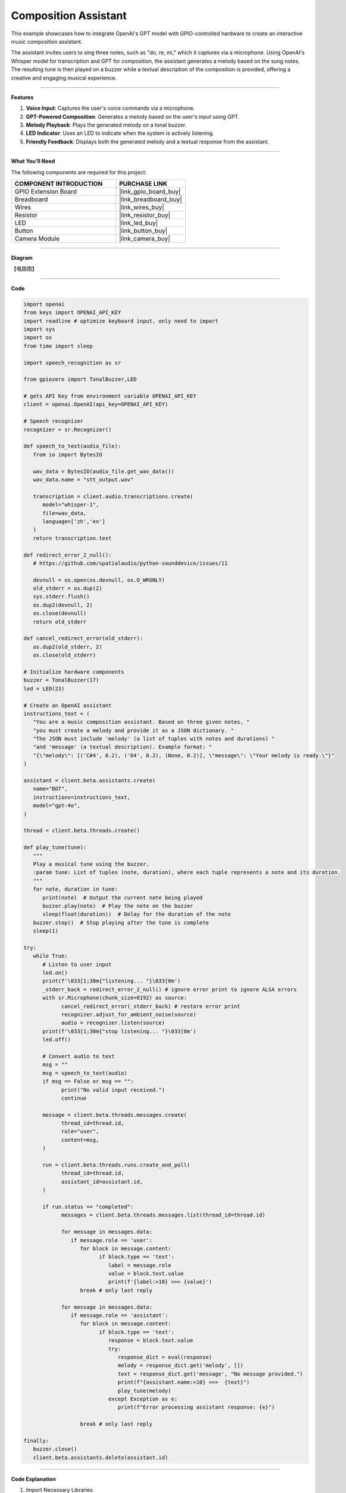 Composition Assistant
======================================

This example showcases how to integrate OpenAI's GPT model with GPIO-controlled hardware to create an interactive music composition assistant. 

The assistant invites users to sing three notes, such as "do, re, mi," which it captures via a microphone. Using OpenAI's Whisper model for transcription and GPT for composition, the assistant generates a melody based on the sung notes. The resulting tune is then played on a buzzer while a textual description of the composition is provided, offering a creative and engaging musical experience.


----------------------------------------------

**Features**

1. **Voice Input**: Captures the user's voice commands via a microphone.
2. **GPT-Powered Composition**: Generates a melody based on the user's input using GPT.
3. **Melody Playback**: Plays the generated melody on a tonal buzzer.
4. **LED Indicator**: Uses an LED to indicate when the system is actively listening.
5. **Friendly Feedback**: Displays both the generated melody and a textual response from the assistant.

----------------------------------------------

**What You’ll Need**

The following components are required for this project:


.. list-table::
    :widths: 30 20
    :header-rows: 1

    * - COMPONENT INTRODUCTION
      - PURCHASE LINK
    * - GPIO Extension Board
      - |link_gpio_board_buy|
    * - Breadboard
      - |link_breadboard_buy|
    * - Wires
      - |link_wires_buy|
    * - Resistor
      - |link_resistor_buy|
    * - LED
      - |link_led_buy|
    * - Button
      - |link_button_buy|
    * - Camera Module
      - |link_camera_buy|

----------------------------------------------


**Diagram**

【电路图】


----------------------------------------------


**Code**

.. code-block:: python
      
   import openai
   from keys import OPENAI_API_KEY
   import readline # optimize keyboard input, only need to import
   import sys
   import os
   from time import sleep

   import speech_recognition as sr

   from gpiozero import TonalBuzzer,LED

   # gets API Key from environment variable OPENAI_API_KEY
   client = openai.OpenAI(api_key=OPENAI_API_KEY)

   # Speech recognizer
   recognizer = sr.Recognizer()

   def speech_to_text(audio_file):
      from io import BytesIO

      wav_data = BytesIO(audio_file.get_wav_data())
      wav_data.name = "stt_output.wav"

      transcription = client.audio.transcriptions.create(
         model="whisper-1", 
         file=wav_data,
         language=['zh','en']
      )
      return transcription.text

   def redirect_error_2_null():
      # https://github.com/spatialaudio/python-sounddevice/issues/11

      devnull = os.open(os.devnull, os.O_WRONLY)
      old_stderr = os.dup(2)
      sys.stderr.flush()
      os.dup2(devnull, 2)
      os.close(devnull)
      return old_stderr

   def cancel_redirect_error(old_stderr):
      os.dup2(old_stderr, 2)
      os.close(old_stderr)

   # Initialize hardware components
   buzzer = TonalBuzzer(17) 
   led = LED(23)

   # Create an OpenAI assistant
   instructions_text = (
      "You are a music composition assistant. Based on three given notes, "
      "you must create a melody and provide it as a JSON dictionary. "
      "The JSON must include 'melody' (a list of tuples with notes and durations) "
      "and 'message' (a textual description). Example format: "
      "{\"melody\": [('C#4', 0.2), ('D4', 0.2), (None, 0.2)], \"message\": \"Your melody is ready.\"}"
   )

   assistant = client.beta.assistants.create(
      name="BOT",
      instructions=instructions_text,
      model="gpt-4o",
   )

   thread = client.beta.threads.create()

   def play_tune(tune):
      """
      Play a musical tune using the buzzer.
      :param tune: List of tuples (note, duration), where each tuple represents a note and its duration.
      """
      for note, duration in tune:
         print(note)  # Output the current note being played
         buzzer.play(note)  # Play the note on the buzzer
         sleep(float(duration))  # Delay for the duration of the note
      buzzer.stop()  # Stop playing after the tune is complete
      sleep(1)

   try:
      while True:
         # Listen to user input
         led.on()
         print(f'\033[1;30m{"listening... "}\033[0m')
         _stderr_back = redirect_error_2_null() # ignore error print to ignore ALSA errors
         with sr.Microphone(chunk_size=8192) as source:
               cancel_redirect_error(_stderr_back) # restore error print
               recognizer.adjust_for_ambient_noise(source)
               audio = recognizer.listen(source)
         print(f'\033[1;30m{"stop listening... "}\033[0m')
         led.off()

         # Convert audio to text
         msg = ""
         msg = speech_to_text(audio)
         if msg == False or msg == "":
               print("No valid input received.")
               continue

         message = client.beta.threads.messages.create(
               thread_id=thread.id,
               role="user",
               content=msg,
         )

         run = client.beta.threads.runs.create_and_poll(
               thread_id=thread.id,
               assistant_id=assistant.id,
         )

         if run.status == "completed":
               messages = client.beta.threads.messages.list(thread_id=thread.id)

               for message in messages.data:
                  if message.role == 'user':
                     for block in message.content:
                           if block.type == 'text':
                              label = message.role 
                              value = block.text.value
                              print(f'{label:>10} >>> {value}')
                     break # only last reply

               for message in messages.data:
                  if message.role == 'assistant':
                     for block in message.content:
                           if block.type == 'text':
                              response = block.text.value
                              try:
                                 response_dict = eval(response)
                                 melody = response_dict.get('melody', [])
                                 text = response_dict.get('message', "No message provided.")
                                 print(f"{assistant.name:>10} >>>  {text}")
                                 play_tune(melody)
                              except Exception as e:
                                 print(f"Error processing assistant response: {e}")

                     break # only last reply

   finally:
      buzzer.close()
      client.beta.assistants.delete(assistant.id)



----------------------------------------------

**Code Explanation**


1. Import Necessary Libraries

.. code-block:: python
      
   import openai
   from keys import OPENAI_API_KEY
   import readline 
   import sys
   import os
   from time import sleep
   import speech_recognition as sr
   from gpiozero import TonalBuzzer,LED

* openai: Interacts with OpenAI's GPT and Whisper models.
* speech_recognition: Captures and processes audio input.
* gpiozero: Controls GPIO components such as the buzzer and LED.


2. Initialize OpenAI Client

.. code-block:: python

   client = openai.OpenAI(api_key=OPENAI_API_KEY)

The OpenAI client is configured using an API key to access GPT and Whisper models.

3. Define Helper Functions

.. code-block:: python

   def speech_to_text(audio_file):
      from io import BytesIO
      wav_data = BytesIO(audio_file.get_wav_data())
      wav_data.name = "stt_output.wav"
      transcription = client.audio.transcriptions.create(
         model="whisper-1", 
         file=wav_data,
         language=['zh','en']
      )
      return transcription.text

Speech-to-Text Conversion:

* Uses OpenAI's Whisper model to transcribe audio into text.
* Supports multiple languages (e.g., Chinese and English).

.. code-block:: python

   def redirect_error_2_null():
      devnull = os.open(os.devnull, os.O_WRONLY)
      old_stderr = os.dup(2)
      sys.stderr.flush()
      os.dup2(devnull, 2)
      os.close(devnull)
      return old_stderr

   def cancel_redirect_error(old_stderr):
      os.dup2(old_stderr, 2)
      os.close(old_stderr)

Redirect ALSA Errors: Suppresses ALSA-related errors to prevent unnecessary console noise during microphone usage.


.. code-block:: python

   def play_tune(tune):
      for note, duration in tune:
         print(note)
         buzzer.play(note)
         sleep(float(duration))
      buzzer.stop()
      sleep(1)

Play Melody on Buzzer:

* Accepts a melody as a list of (note, duration) tuples.
* Plays each note on the buzzer for the specified duration.


4. Configure Hardware Components

.. code-block:: python
      
   # Initialize hardware components
   buzzer = TonalBuzzer(17) 
   led = LED(23)

Initializes GPIO components for audio playback and status indication.


5. Create OpenAI Assistant

.. code-block:: python

   instructions_text = (
      "You are a music composition assistant. Based on three given notes, "
      "you must create a melody and provide it as a JSON dictionary. "
      "The JSON must include 'melody' (a list of tuples with notes and durations) "
      "and 'message' (a textual description). Example format: "
      "{\"melody\": [('C#4', 0.2), ('D4', 0.2), (None, 0.2)], \"message\": \"Your melody is ready.\"}"
   )

   assistant = client.beta.assistants.create(
      name="BOT",
      instructions=instructions_text,
      model="gpt-4o",
   )

   thread = client.beta.threads.create()


Defines an assistant named BOT with clear instructions to:

* Accept input notes.
* Generate a melody in JSON format.
* Provide a textual description of the melody.


6. Main Loop for Listening and Responding

.. code-block:: python

   led.on()
   print(f'\033[1;30m{"listening... "}\033[0m')
   _stderr_back = redirect_error_2_null()
   with sr.Microphone(chunk_size=8192) as source:
      cancel_redirect_error(_stderr_back)
      recognizer.adjust_for_ambient_noise(source)
      audio = recognizer.listen(source)
   led.off()

Voice Input Capture:

* LED lights up while the system is listening.
* Captures and processes user voice input using speech_recognition.


.. code-block:: python

   message = client.beta.threads.messages.create(
      thread_id=thread.id,
      role="user",
      content=msg,
   )

   run = client.beta.threads.runs.create_and_poll(
      thread_id=thread.id,
      assistant_id=assistant.id,
   )

   if run.status == "completed":
      messages = client.beta.threads.messages.list(thread_id=thread.id)

      for message in messages.data:
            if message.role == 'user':
               for block in message.content:
                  if block.type == 'text':
                        label = message.role 
                        value = block.text.value
                        print(f'{label:>10} >>> {value}')
               break # only last reply

      for message in messages.data:
            if message.role == 'assistant':
               for block in message.content:
                  if block.type == 'text':
                        response = block.text.value
                        try:
                           response_dict = eval(response)
                           melody = response_dict.get('melody', [])
                           text = response_dict.get('message', "No message provided.")
                           print(f"{assistant.name:>10} >>>  {text}")
                           play_tune(melody)
                        except Exception as e:
                           print(f"Error processing assistant response: {e}")

Process GPT Response:

* Sends the transcribed text to the GPT assistant.
* Parses the JSON response for the melody and plays it using the buzzer.



7. Cleanup Resources

.. code-block:: python

   finally:
      buzzer.close()
      client.beta.assistants.delete(assistant.id)

Ensures hardware components are reset and OpenAI resources are released.



----------------------------------------------



**Debugging Tips**

1. Microphone Not Capturing Input:

   * Ensure the microphone is properly connected.
   * Verify the microphone permissions using alsamixer or your OS settings.

2. Buzzer Not Playing Notes:

   * Check the GPIO pin connections.
   * Ensure the notes in the melody are valid for the buzzer.

3. JSON Parsing Errors:

   * Verify that the assistant's response adheres to the specified JSON format.
   * Add debugging statements to print raw GPT responses.

4. ALSA Errors in Console:

   * Use the provided ``redirect_error_2_null()`` function to suppress ALSA errors.

5. No Response from GPT:

   * Check the internet connection.
   * Ensure the OpenAI API key is valid and has sufficient usage credits.